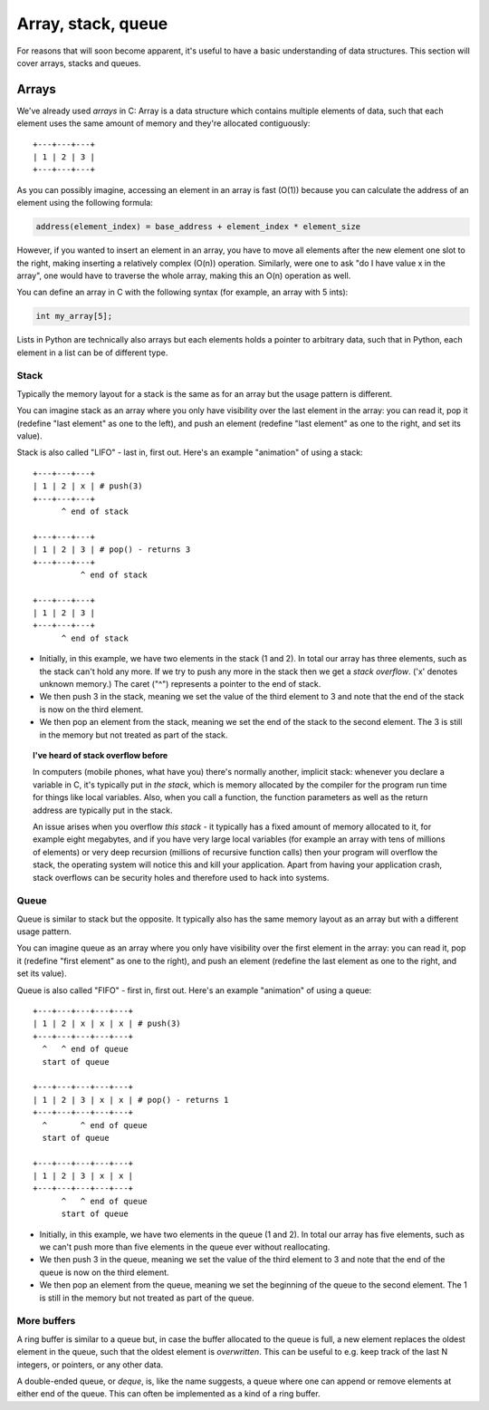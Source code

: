 Array, stack, queue
-------------------

For reasons that will soon become apparent, it's useful to have a basic understanding of data structures. This section will cover arrays, stacks and queues.

Arrays
======

We've already used *arrays* in C: Array is a data structure which contains multiple elements of data, such that each element uses the same amount of memory and they're allocated contiguously:

::

  +---+---+---+
  | 1 | 2 | 3 |
  +---+---+---+

As you can possibly imagine, accessing an element in an array is fast (O(1)) because you can calculate the address of an element using the following formula:

.. code-block:: c

    address(element_index) = base_address + element_index * element_size

However, if you wanted to insert an element in an array, you have to move all elements after the new element one slot to the right, making inserting a relatively complex (O(n)) operation. Similarly, were one to ask "do I have value x in the array", one would have to traverse the whole array, making this an O(n) operation as well.

You can define an array in C with the following syntax (for example, an array with 5 ints):

.. code-block:: c

    int my_array[5];

Lists in Python are technically also arrays but each elements holds a pointer to arbitrary data, such that in Python, each element in a list can be of different type.

Stack
~~~~~

Typically the memory layout for a stack is the same as for an array but the usage pattern is different.

You can imagine stack as an array where you only have visibility over the last element in the array: you can read it, pop it (redefine "last element" as one to the left), and push an element (redefine "last element" as one to the right, and set its value). 

Stack is also called "LIFO" - last in, first out. Here's an example "animation" of using a stack:

::

  +---+---+---+
  | 1 | 2 | x | # push(3)
  +---+---+---+
        ^ end of stack

  +---+---+---+
  | 1 | 2 | 3 | # pop() - returns 3
  +---+---+---+
            ^ end of stack

  +---+---+---+
  | 1 | 2 | 3 |
  +---+---+---+
        ^ end of stack

* Initially, in this example, we have two elements in the stack (1 and 2). In total our array has three elements, such as the stack can't hold any more. If we try to push any more in the stack then we get a *stack overflow*. ('x' denotes unknown memory.) The caret ("^") represents a pointer to the end of stack.
* We then push 3 in the stack, meaning we set the value of the third element to 3 and note that the end of the stack is now on the third element.
* We then pop an element from the stack, meaning we set the end of the stack to the second element. The 3 is still in the memory but not treated as part of the stack.

.. topic:: I've heard of stack overflow before

  In computers (mobile phones, what have you) there's normally another, implicit stack: whenever you declare a variable in C, it's typically put in *the stack*, which is memory allocated by the compiler for the program run time for things like local variables. Also, when you call a function, the function parameters as well as the return address are typically put in the stack.

  An issue arises when you overflow *this stack* - it typically has a fixed amount of memory allocated to it, for example eight megabytes, and if you have very large local variables (for example an array with tens of millions of elements) or very deep recursion (millions of recursive function calls) then your program will overflow the stack, the operating system will notice this and kill your application. Apart from having your application crash, stack overflows can be security holes and therefore used to hack into systems.

Queue
~~~~~

Queue is similar to stack but the opposite. It typically also has the same memory layout as an array but with a different usage pattern.

You can imagine queue as an array where you only have visibility over the first element in the array: you can read it, pop it (redefine "first element" as one to the right), and push an element (redefine the last element as one to the right, and set its value).

Queue is also called "FIFO" - first in, first out. Here's an example "animation" of using a queue:

::

  +---+---+---+---+---+
  | 1 | 2 | x | x | x | # push(3)
  +---+---+---+---+---+
    ^   ^ end of queue
    start of queue

  +---+---+---+---+---+
  | 1 | 2 | 3 | x | x | # pop() - returns 1
  +---+---+---+---+---+
    ^       ^ end of queue
    start of queue

  +---+---+---+---+---+
  | 1 | 2 | 3 | x | x |
  +---+---+---+---+---+
        ^   ^ end of queue
        start of queue


* Initially, in this example, we have two elements in the queue (1 and 2). In total our array has five elements, such as we can't push more than five elements in the queue ever without reallocating.
* We then push 3 in the queue, meaning we set the value of the third element to 3 and note that the end of the queue is now on the third element.
* We then pop an element from the queue, meaning we set the beginning of the queue to the second element. The 1 is still in the memory but not treated as part of the queue.

More buffers
~~~~~~~~~~~~

A ring buffer is similar to a queue but, in case the buffer allocated to the queue is full, a new element replaces the oldest element in the queue, such that the oldest element is *overwritten*. This can be useful to e.g. keep track of the last N integers, or pointers, or any other data.

A double-ended queue, or *deque*, is, like the name suggests, a queue where one can append or remove elements at either end of the queue. This can often be implemented as a kind of a ring buffer.
